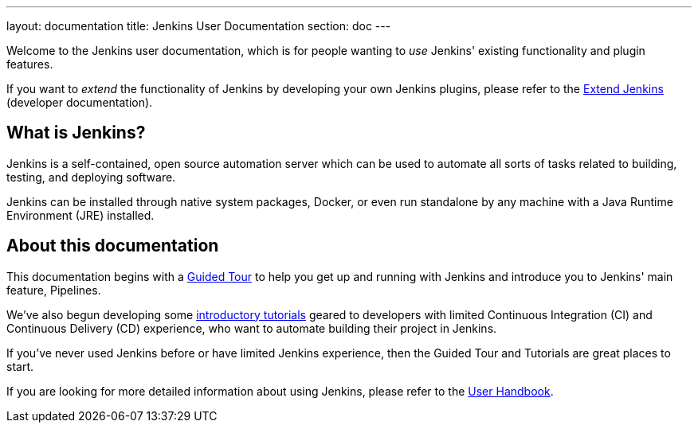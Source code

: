 ---
layout: documentation
title: Jenkins User Documentation
section: doc
---

Welcome to the Jenkins user documentation, which is for people wanting to _use_
Jenkins' existing functionality and plugin features.

If you want to _extend_ the functionality of Jenkins by developing your own
Jenkins plugins, please refer to the link:developer[Extend Jenkins] (developer
documentation).

== What is Jenkins?

Jenkins is a self-contained, open source automation server which can be used to
automate all sorts of tasks related to building, testing, and deploying software.

Jenkins can be installed through native system packages, Docker, or even run
standalone by any machine with a Java Runtime Environment (JRE) installed.

== About this documentation

This documentation begins with a link:pipeline/tour/getting-started[Guided Tour]
to help you get up and running with Jenkins and introduce you to Jenkins' main
feature, Pipelines.

We've also begun developing some link:tutorials[introductory tutorials] geared
to developers with limited Continuous Integration (CI) and Continuous Delivery
(CD) experience, who want to automate building their project in Jenkins.

If you've never used Jenkins before or have limited Jenkins experience, then the
Guided Tour and Tutorials are great places to start.

If you are looking for more detailed information about using Jenkins, please
refer to the link:book/getting-started[User Handbook].

